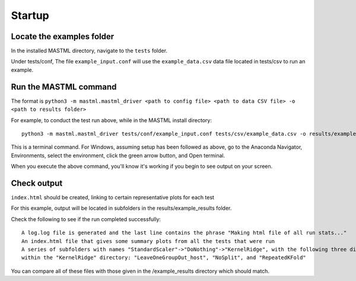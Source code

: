 *******************
Startup
*******************

===========================
Locate the examples folder
===========================

In the installed MASTML directory, navigate to the ``tests`` folder.

Under tests/conf, The file ``example_input.conf`` will use the ``example_data.csv`` data file located in tests/csv to run an example.

========================
Run the MASTML command
========================

The format is ``python3 -m mastml.mastml_driver <path to config file> <path to data CSV file> -o <path to results folder>``

For example, to conduct the test run above, while in the MASTML install directory::

    python3 -m mastml.mastml_driver tests/conf/example_input.conf tests/csv/example_data.csv -o results/example_results

This is a terminal command.
For Windows, assuming setup has been followed
as above, go to the Anaconda Navigator, Environments, select the environment,
click the green arrow button, and Open terminal.

When you execute the above command, you'll know it's working if you begin to see output on your screen.

================
Check output
================

``index.html`` should be created, linking to certain representative plots for each test

For this example, output will be located in subfolders in the results/example_results folder.

Check the following to see if the run completed successfully::

    A log.log file is generated and the last line contains the phrase "Making html file of all run stats..."
    An index.html file that gives some summary plots from all the tests that were run
    A series of subfolders with names "StandardScaler"->"DoNothing"->"KernelRidge", with the following three directories
    within the "KernelRidge" directory: "LeaveOneGroupOut_host", "NoSplit", and "RepeatedKFold"

You can compare all of these files with those given in the /example_results directory which should match.